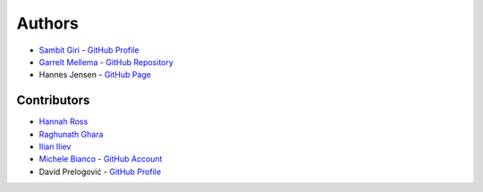 =======
Authors
=======

* `Sambit Giri <https://sambit-giri.github.io/>`_ - `GitHub Profile <https://github.com/sambit-giri>`_
* `Garrelt Mellema <https://www.su.se/english/profiles/gmell-1.184545>`_ - `GitHub Repository <https://github.com/garrelt>`_
* Hannes Jensen - `GitHub Page <https://github.com/hjens>`_

Contributors
============

* `Hannah Ross <https://crd.lbl.gov/departments/computational-science/c3/c3-people/hannah-ross/>`_
* `Raghunath Ghara <https://scholar.google.com/citations?user=WmNdlCkAAAAJ&hl=en>`_
* `Ilian Iliev <https://www.cita.utoronto.ca/%7Eiliev/>`_
* `Michele Bianco <https://micbia.github.io/>`_ - `GitHub Account <https://github.com/micbia>`_
* David Prelogović - `GitHub Profile <https://github.com/dprelogo>`_

